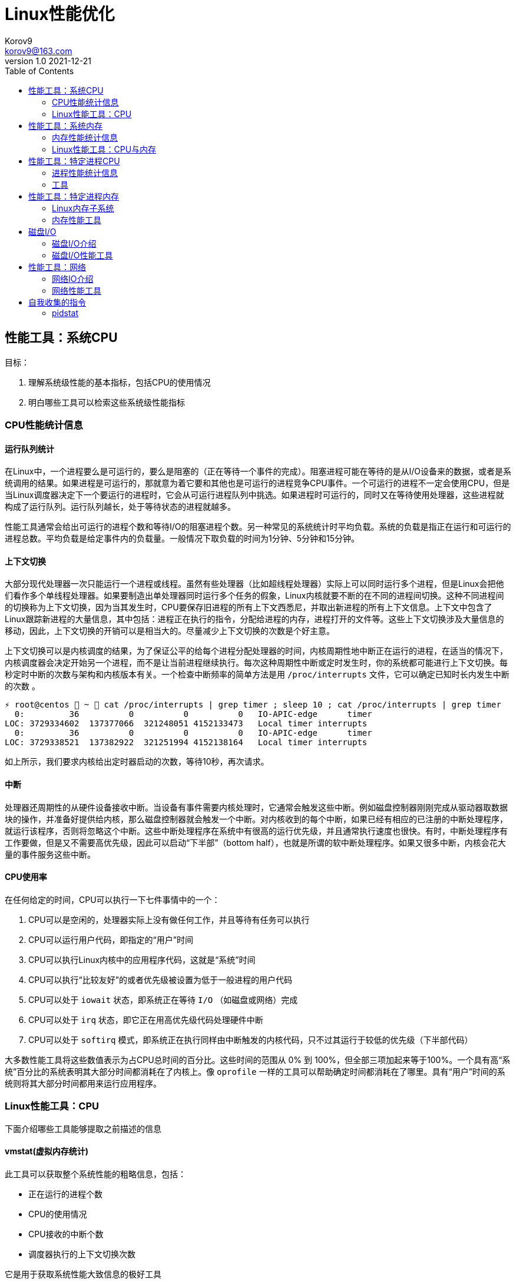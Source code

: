 = Linux性能优化 =
Korov9 <korov9@163.com>
v1.0 2021-12-21
:toc: right
:imagesdir: images
:source-highlighter: pygments

== 性能工具：系统CPU

目标：

. 理解系统级性能的基本指标，包括CPU的使用情况
. 明白哪些工具可以检索这些系统级性能指标

=== CPU性能统计信息

==== 运行队列统计

在Linux中，一个进程要么是可运行的，要么是阻塞的（正在等待一个事件的完成）。阻塞进程可能在等待的是从I/O设备来的数据，或者是系统调用的结果。如果进程是可运行的，那就意为着它要和其他也是可运行的进程竞争CPU事件。一个可运行的进程不一定会使用CPU，但是当Linux调度器决定下一个要运行的进程时，它会从可运行进程队列中挑选。如果进程时可运行的，同时又在等待使用处理器，这些进程就构成了运行队列。运行队列越长，处于等待状态的进程就越多。

性能工具通常会给出可运行的进程个数和等待I/O的阻塞进程个数。另一种常见的系统统计时平均负载。系统的负载是指正在运行和可运行的进程总数。平均负载是给定事件内的负载量。一般情况下取负载的时间为1分钟、5分钟和15分钟。

==== 上下文切换

大部分现代处理器一次只能运行一个进程或线程。虽然有些处理器（比如超线程处理器）实际上可以同时运行多个进程，但是Linux会把他们看作多个单线程处理器。如果要制造出单处理器同时运行多个任务的假象，Linux内核就要不断的在不同的进程间切换。这种不同进程间的切换称为上下文切换，因为当其发生时，CPU要保存旧进程的所有上下文西悉尼，并取出新进程的所有上下文信息。上下文中包含了Linux跟踪新进程的大量信息，其中包括：进程正在执行的指令，分配给进程的内存，进程打开的文件等。这些上下文切换涉及大量信息的移动，因此，上下文切换的开销可以是相当大的。尽量减少上下文切换的次数是个好主意。

上下文切换可以是内核调度的结果，为了保证公平的给每个进程分配处理器的时间，内核周期性地中断正在运行的进程，在适当的情况下，内核调度器会决定开始另一个进程，而不是让当前进程继续执行。每次这种周期性中断或定时发生时，你的系统都可能进行上下文切换。每秒定时中断的次数与架构和内核版本有关。一个检查中断频率的简单方法是用 `/proc/interrupts` 文件，它可以确定已知时长内发生中断的次数 。

[source, bash]
----
⚡ root@centos  ~  cat /proc/interrupts | grep timer ; sleep 10 ; cat /proc/interrupts | grep timer
  0:         36          0          0          0   IO-APIC-edge      timer
LOC: 3729334602  137377066  321248051 4152133473   Local timer interrupts
  0:         36          0          0          0   IO-APIC-edge      timer
LOC: 3729338521  137382922  321251994 4152138164   Local timer interrupts
----

如上所示，我们要求内核给出定时器启动的次数，等待10秒，再次请求。

==== 中断

处理器还周期性的从硬件设备接收中断。当设备有事件需要内核处理时，它通常会触发这些中断。例如磁盘控制器刚刚完成从驱动器取数据块的操作，并准备好提供给内核，那么磁盘控制器就会触发一个中断。对内核收到的每个中断，如果已经有相应的已注册的中断处理程序，就运行该程序，否则将忽略这个中断。这些中断处理程序在系统中有很高的运行优先级，并且通常执行速度也很快。有时，中断处理程序有工作要做，但是又不需要高优先级，因此可以启动“下半部”（bottom half），也就是所谓的软中断处理程序。如果又很多中断，内核会花大量的事件服务这些中断。

==== CPU使用率

在任何给定的时间，CPU可以执行一下七件事情中的一个：

. CPU可以是空闲的，处理器实际上没有做任何工作，并且等待有任务可以执行
. CPU可以运行用户代码，即指定的“用户”时间
. CPU可以执行Linux内核中的应用程序代码，这就是“系统”时间
. CPU可以执行“比较友好”的或者优先级被设置为低于一般进程的用户代码
. CPU可以处于 `iowait` 状态，即系统正在等待 `I/O` （如磁盘或网络）完成
. CPU可以处于 `irq` 状态，即它正在用高优先级代码处理硬件中断
. CPU可以处于 `softirq` 模式，即系统正在执行同样由中断触发的内核代码，只不过其运行于较低的优先级（下半部代码）

大多数性能工具将这些数值表示为占CPU总时间的百分比。这些时间的范围从 0% 到 100%，但全部三项加起来等于100%。一个具有高“系统”百分比的系统表明其大部分时间都消耗在了内核上。像 `oprofile` 一样的工具可以帮助确定时间都消耗在了哪里。具有“用户”时间的系统则将其大部分时间都用来运行应用程序。

=== Linux性能工具：CPU

下面介绍哪些工具能够提取之前描述的信息

==== vmstat(虚拟内存统计)

此工具可以获取整个系统性能的粗略信息，包括：

- 正在运行的进程个数
- CPU的使用情况
- CPU接收的中断个数
- 调度器执行的上下文切换次数

它是用于获取系统性能大致信息的极好工具

[source, bash]
----
# delay表示延迟采集间隔，count表示采集次数
⚡ root@centos  ~  vmstat --help

Usage:
 vmstat [options] [delay [count]]

Options:
 -a, --active           active/inactive memory
 -f, --forks            number of forks since boot
 -m, --slabs            slabinfo
 -n, --one-header       do not redisplay header
 -s, --stats            event counter statistics
 -d, --disk             disk statistics
 -D, --disk-sum         summarize disk statistics
 -p, --partition <dev>  partition specific statistics
 -S, --unit <char>      define display unit
 -w, --wide             wide output
 -t, --timestamp        show timestamp
 
 -h, --help     display this help and exit
 -V, --version  output version information and exit
----

`vmstat` 运行于两种模式：采样魔术和平均模式。如果不指定参数，运行于平均模式，显示从系统启动以来所有统计数据的均值。但是，如果指定了延迟，那么第一个采样任然是系统启动以来的均值，但之后按延迟描述采样系统并显示统计数据

[source,bash]
----
 ⚡ root@centos  ~  vmstat 2 2
procs -----------memory---------- ---swap-- -----io---- -system-- ------cpu-----
 r  b   swpd   free   buff  cache   si   so    bi    bo   in   cs us sy id wa st
 2  0 2547596 6191196 135836 5032292    1    1    26   455    0    1  4  1 95  1  0
 0  0 2547596 6190684 135836 5032308    0    0     0    82 1957 2182  3  0 97  0  0
----

输出内容详解：

. procs
.. r:运行和等待cpu时间片的进程数，如果长期大于1，说明cpu不足，需要增加cpu
.. b:等待资源的进程数，比如正在等待I/O、或者内存交换等
. memory
.. swpd:切换到内存交换区的内存数量（k表示）。如果swpd值不为0，或者比较大，只要si、so的值长期为0，系统性能还是正常的
.. free:当前的空闲页面列表中内存数量（k表示）
.. buff:作为buffer cache的内存数量，一般对块设备的读写才需要缓冲
.. cache:作为page cache的内存数量，一般作为文件系统的cache，如果cache较大，说明用到cache的文件较多，如果此时IO中bi比较小，说明文件系统效率比较好
. swap
.. si:由内存进入内存交换区数量
.. so:由内存交换区进入内存数量
. io
.. bi:从块设备读入数据的总量（读磁盘）（每秒kb）
.. bo:块设备写入数据的总量（写磁盘）（每秒kb）
. system
.. in:某一时间间隔中观测到的每秒设备中断数
.. cs:每秒产生的上下文切换次数，如当cs比磁盘io和网络信息包速率高的多，都应进行进一步调查
. cpu
.. us:用户方式下所花费cpu时间的百分比。us的值比较高时，说明用户进程消耗的cpu时间多，如果长期大于50%，需要考虑优化用户的程序
.. sy:内核进程所花费的cpu时间百分比。这里us+sy的参考值为80%，如果大于80%说明可能存在cpu不足
.. wa:显示了IO等待所占用的cpu时间的百分比。者的wa参考值为30%，如果wa超过30%，说明IO等待严重，这可能时磁盘大量随机访问造成的，也可能磁盘或者磁盘访问控制器的带宽瓶颈造成的（主要时块操作）
.. id:空闲时间
.. st:虚拟机使用cpu时间

[source,bash]
----
{23:46}~/docker/mysql/backup ➭ vmstat -s
     16388904 K total memory
      2892312 K used memory
       919108 K active memory
      3479760 K inactive memory
     11625864 K free memory
       593784 K buffer memory
      1276944 K swap cache
     33554432 K total swap
       106704 K used swap
     33447728 K free swap
       168994 non-nice user cpu ticks
           10 nice user cpu ticks
       126367 system cpu ticks
    145437222 idle cpu ticks
         4656 IO-wait cpu ticks
            0 IRQ cpu ticks
         8194 softirq cpu ticks
            0 stolen cpu ticks
      6040079 pages paged in
     53674764 pages paged out
         5516 pages swapped in
        31080 pages swapped out
     35658495 interrupts
    179173403 CPU context switches
   1640690672 boot time
        18934 forks
----

vmstat输出的另外一种展示方式， `ticks` 是一种时间单位。新参数 `forks` 它大体上表示的是从系统启动开始，已经创建的新进程的数量。

==== top

top善于将相当多的系统整体性能信息放在一个屏幕上。显示内容还能以交互的方式进行改变，因此，在系统运行时，如果一个特定的问题不断突显，你可以修改top显示的信息。

默认情况下，top表现为一个将占用cpu最多的进行按降序排序

命令:

[source, bash]
----
top [-d delay] [-n iter] [-i] [-b]

-d delay:统计信息更新的时间间隔
-n iterations: 退出前迭代的次数。top更新统计信息的次数为iterations次
-i: 是否显示空闲进程
-b: 以批处理模式运行。通常，top只显示单屏信息，超出该屏幕的进程不显示。该选项显示全部进程，如果你要将top的输出保存为文件或将输出流水给另一个命令进行处理，那么该项是很有用的。
----

==== procinfo(从/proc文件系统显示信息)

procinfo也为系统整体信息提供总览，尽管它提供的有些信息于vmstat相同，但它还会给cpu从每个设备接收的中断数量。其输出格式的易读性比vmstat稍微强一点，但却会占用更多的屏幕空间。

[source,bash]
----
➜  ~ procinfo -h
procinfo version 2.0 $Rev: 304 $
usage: procinfo [-sidDSbhHv] [-nN]

        -nN     pause N second between updates (implies -f)
        -d      show differences rather than totals (implies -f)
        -D      show current memory/swap usage, differences on rest
        -S      with -nN and -d/-D, always show values per second
        -b      show number of bytes instead of requests for disk statistics
        -H      show memory stats in KiB/MiB/GiB
        -r      show memory usage -/+ buffers/cache
        -s      Don't skip netdevs in /etc/procinfo/skipIfaces
        -h      print this help
        -v      print version info
----

输出主要参数解释：

. context: The total number of context switches since bootup.
. irq:中断请求次数
. Load average:The average number of jobs running, followed by the number of runnable processes and the total number of processes, followed by the PID of the last process run. The pid of the last running process will probably always be procinfo's PID.

procinfo表明系统空闲时间比其运行时间（uptime）还要多。这是因为系统实际上有4个cpu，因此对于一天的墙钟时间而言，cpu时间已经过去了四天。

==== mpstat(多处理器统计)

展示随着时间变化的cpu行为。mpstat最大的优点是在统计信息的旁边显示时间，由此你可以找出cpu使用率与时间的关系。此外mastat可以监控单个处理器是否做了大部分的工作。

[source,bash]
----
mpstat [-P {cpu | ALL}] [delay [count]]

-P {cpu | ALL}: 监控哪个cpu，cpu取值范围0~（cpu总数-1），ALL监控所有
----

[source,bash]
----
 ⚡ root@centos  /proc  mpstat -P ALL 2 4
Linux 3.10.0-693.el7.x86_64 (centos)    2021年12月30日  _x86_64_        (4 CPU)

11时02分35秒  CPU    %usr   %nice    %sys %iowait    %irq   %soft  %steal  %guest  %gnice   %idle
11时02分37秒  all    1.26    0.00    0.25    0.00    0.00    0.13    0.00    0.00    0.00   98.36
11时02分37秒    0    0.51    0.00    0.51    0.00    0.00    0.00    0.00    0.00    0.00   98.99
11时02分37秒    1    2.51    0.00    0.50    0.00    0.00    0.00    0.00    0.00    0.00   96.98
11时02分37秒    2    0.50    0.00    0.50    0.00    0.00    0.00    0.00    0.00    0.00   98.99
11时02分37秒    3    1.01    0.00    0.00    0.00    0.00    0.50    0.00    0.00    0.00   98.49
----

输出详解：

. %steal: 显示当虚拟机管理程序为另一个虚拟处理器提供服务时，一个或多个虚拟 CPU 花费在非自愿等待上的时间百分比。
. %guest: 虚拟程序划分的cpu时间

==== sar(系统活动报告)

sar命令可以用于记录性能信息，回放之前的记录信息，以及显示当前系统实时信息。sar命令的输出可以进行格式化，使之易于导入数据库，或是输送给其他linxu命令进行处理

[source,bash]
----
sar [options] [delay [count]]

-c:报告每秒创建的进程数量
-I {irq | SUM | ALL | XALL}:报告系统已发生中断的速率
-P {cpu | ALL}:指定从哪个cpu收集信息。如不指定，则报告系统整体情况
-q:报告机器的运行队列长度和平均负载
-u:报告系统的cpu使用情况
-w:报告系统中已发生的上下文切换次数
-o filename:指定保存性能统计信息的二进制输出文件名
-f filename:指定性能统计信息的文件名
----

==== oprofile

oprofile是性能工具包，它利用几乎所有现代处理器都有的性能计数器来跟踪系统整体以及单个进程中cpu时间的消耗情况。除了测量cpu周期消耗在哪里之外，oprofile还可以测量关于cpu执行的非常底层的信息。根据由底层处理器支持的事件，它可以测量的内容包括：cache缺失、分支预测错误和内存引用，以及浮点操作。

采样非常强大，但使用时要小心一些不明显的陷阱。首先采样可能会显示你由90%的事件花在了一个特定的例程上，但它不会显示原因。一个特定历程消耗了大量周期有两种可能的原因。其一，该例程可能时瓶颈，其执行需要很多事件。但是，也可能例程的执行时间是合理的，而其被调用的次数非常高。通常有两种途径可以发现究竟是哪一种情况：通过查看采样找出特别热门的行，或是通过编写代码来计算例程被调用次数。

采样的第二个问题是你永远无法十分确定一个函数是从哪里被调用的。即使你已经搞明白它被调用了很多次，并且已经跟踪到了所有调用他的函数，但也不一定清楚其中哪一个函数完成了大多数的调用。

===== CPU性能相关的选项

oprofile实际上是一组协同工作的组件，用于收集CPU性能统计信息。oprofile主要有三个部分：

- oprofile核心模块控制处理器并允许和禁止采样
- oprofile后台模块收集采样，并将他们保存到磁盘
- oprofile报告工具获取收集的采样，并向用户展示他们与在系统上运行的应用程序的关系。


== 性能工具：系统内存

=== 内存性能统计信息

==== 内存子系统和性能

在现代处理器中，与CPU执行代码或处理信息相比，向内存子系统保存信息或从中读取信息一般花费的时间更长。

==== 内存子系统（虚拟存储器）

任何给定的linxu系统都有一定容量的RAM或物理内存。在这个物理内存中寻址时，Linux将其分成块或内存页。当对内存进行分配或传送时，Linux操作的单位是页，而不是单个字节。在报告一些内存统计数据时，Linux内核报告的是每秒页面的数量。

Linux默认页面大小为4KB，极少数情况下，这些页面的大小会导致极高的跟踪开销，所以内核用更大的块来操作内存，这些块被称为 `HugePage`。他们的容量为2048KB，这大大降低了管理庞大内存的开销。某些应用，如Oracle，用这些大页面加载内存中的大量数据，以达到最小化Linux内核的管理开销。但是HugePage如果不能被完全填满，就会浪费相当多的内存。

===== 交换

所有系统RAM芯片的物理内存容量都是固定的。即使应用程序需要的内存容量大于可用的物理内存，Linux内核仍然允许这些程序运行。Linux内核使用硬盘作为临时存储器，这个硬盘空间被称为交换分区（swap space）。交换分区相比正常的程序速度可以慢到一千倍。

===== 缓冲区（buffer）和缓存（cache）（物理内存太多）

如果你的物理系统内存容量超过了应用程序的需求，Linux就会在物理内存中缓存近期使用过的文件，这样后续访问这些文件时就不用取访问硬盘了。

除了高速缓存，Linux还使用了额外的存储作为缓冲区。为了进一步优化应用程序，Linux为需要被写回硬盘的数据预留了存储空间。这些预留空间被称为缓冲区。如果应用程序要将数据写回硬盘，通常需要花费较长的时间，Linux让应用程序立刻继续执行，但将文件数据保存到内存缓冲区。在之后的某个时刻，缓冲区被刷新到硬盘，而应用程序可以立即继续。

===== 活跃与非活跃内存

活跃内存是指当前被进程使用的内存，不活跃内存是指已经被分配了，但暂时还未使用的内存。这两种类型的内存没有本质上的区别。需要时，Linux找出进程最近最少使用的内存页面，并将他们从活跃列表移动到不活跃列表。当要选择把哪个内存页交换到硬盘时，内核就从不活跃内存列表中进行选择。

===== 内核的内存使用情况（分片）

除了应用程序需要分配内存外，Linux内核也会位了记账的目的消耗一定量的内存。记账包括，比如跟踪从网络或磁盘IO来的数据，以及跟踪哪些进程正在运行，哪些正在休眠。为了管理记账，内核有一系列缓存，包含了一个或多个内存分片。每个分片为一组对象，个数可以是一个或多个。内核消耗的内存分片数量取决于使用的是Linux内核的哪些部分，而且还可以随着机器负载类型的变化而变化

=== Linux性能工具：CPU与内存

==== vmstat

[source,bash]
----
vmstat [-a] [-s] [-m]

-a:该项改变内存统计信息的默认输出以表示活跃/非活跃内存量，而不是缓冲区和高速缓存使用情况的统计信息
-m:输出内核分片信息。信息详细展示了内核是如何分配的，并有助于确定哪部分内核消耗内存最多
----

`vmstat -m`：显示每一个分片（Cache），展示使用了多少元素（Num），分配了多少（Total），每个元素的大小（Size），整个分片使用了多少内存也（Pages）。

==== top

top提供了不同运行进程大量的内存信息。你可以使用这些信息来确定应用程序究竟是如何分配和使用内存的。

==== free

显示内存的统计信息

==== slabtop

显示内核是如何分配其各种缓存的，以及这些缓存的被占用情况。在内部，内核有一系列的缓存，他们由一个或多个分片（slab）构成。每个分片包括一组对象，对象个数为一个或多个。这些对象可以是活跃的（使用的）或非活跃的（未使用的）。slaptop向你展示的是不同分片的状况。它显示了这些分片的被占用情况，以及他们使用了多少内存。

[source]
----
OBJS — The total number of objects (memory blocks), including those in use (allocated), and some spares not in use.
ACTIVE — The number of objects (memory blocks) that are in use (allocated).
USE — Percentage of total objects that are active. ((ACTIVE/OBJS)(100))
OBJ SIZE — The size of the objects.
SLABS — The total number of slabs.
OBJ/SLAB — The number of objects that fit into a slab.
CACHE SIZE — The cache size of the slab.
NAME — The name of the slab.
----

== 性能工具：特定进程CPU

目标：

. 确定应用程序的运行时间是花费在内核上还是在应用程序上
. 确定应用程序有哪些库调用和系统调用，以及他们花费的时间
. 分析应用程序，找出哪些源代码行和函数的完成时间最长。

=== 进程性能统计信息

==== 内核时间vs用户时间

一个应用程序所耗时间最基本的划分是内核时间与用户时间。内核时间是消耗在Linux内核上的时间，而用户时间则是消耗在应用程序或库代码上的时间。Linux有工具，如time和ps，可以大致表明应用程序将其时间是花在了应用程序代码上还是花在了内核代码上。同时，还有oprofile和strace这样的命令使你能够跟踪哪些内核调用是代表进程发起的，以及每个调用完成需要多少时间

==== 库时间vs引用程序时间

任何应用程序，即便其复杂性非常低，也需要依赖系统库才能执行负载的操作。在库被应用程序使用时，ltrace命令和oprofile工具包提供了分析库性能的途径。Linux加载器ld的内置工具帮助你确定使用多个库是否会减慢应用程序的启动时间。

==== 细分应用程序时间

当已经知道某应用程序是瓶颈后，Linux可以向你提供工具来分析这个应用程序，以找出在这个程序中，时间都花在了哪里。gprof和oprofile可以生成应用程序的配置文件，确定是哪些源代码行花费了大量的时间

=== 工具

==== time

测量命令的执行时间。测量的时间有三种类型：第一种测量的是真正的或经过的时间，即程序开始到结束执行之间的时间；第二种测量的是用户时间，即CPU代表该程序执行应用代码所花费的时间；第三种测量的是系统时间，即CPU代表该程序执行系统或内核代码所花费的时间。

命令： `/usr/bin/time application` (bash有自己默认的time函数功能更弱)

==== strace

strace是当程序执行时，追踪其发起的系统调用的工具。系统调用是有或代表一个应用程序进行的Linux内核函数调用。strace可以展示准确的系统调用，它在确定应用程序是如何使用Linux内核的方面是相当有用的。通过查看strace的输出，你可以了解应用程序如何使用内核，以及它依赖于什么类型的函数。

虽然strace主要用于跟踪进程与内核之间的交互，显示应用程序的每个系统调用的参数和结果，但是strace也可以提供不那么令人生畏的汇总信息。应用程序运行之后，strace会给出一个表格，显示每个系统调用的频率和该类型调用所花费的总时间。这个表格可以作为理解你的程序与Linux内核之间交互的首个关键信息。

===== CPU性能相关的选项

如下的strace调用对性能测试是最有用的

[source,bash]
----
strace [-c] [-p pid] [-o file] [--help] [command [arg ...]]

-c:使strace打印出统计信息的概要，而非所有系统调用的独立列表
-p pid:将给定pid添加到进程，并开始跟踪
-o file:strace的输出将保存到file
----

输出的概要信息解释：

- %time:对全部系统调用的总时间来说，该项为这一个系统调用所花时间的百分比
- seconds:这一个系统调用所花费的总秒数
- usecs/call:这个类型的一个系统调用所花费的微秒数
- calls:这个类型的所用调用的总数
- errors:这个系统调用返回错误的次数

==== ltrace

ltrace与strace概念相似，但它跟踪的是应用程序对库的调用而不是对内核的调用。虽然ltrace主要用于提供对库调用的参数和返回值的精确跟踪，但是你也可以用它来汇总每个调用所花的时间。这使你既可以发现应用程序有哪些库调用，又可以发现每个调用时间是多长。

使用ltrace要小心，因为它会产生具有误导性的结果。如果一个库函数调用了另一个函数，则花费的时间要计算两次。比如，如果库函数foo()调用了函数bar()，则函数foo()的报告时间将是函数foo()代码运行的全部时间再加上函数bar()花费的时间。

===== CPU性能相关的选项

[source,bash]
----
ltrace [-c] [-p pid] [-o filename] [-S] [--help] command

-c:使得ltrace在命令执行完后打印出所有调用的汇总
-s:除了库调用之外，ltrace还跟踪系统调用，该项与strace提供的功能相同
-p pid:跟踪有给定pid的进程
-o file:将ltrace的输出保存到file
----

汇总模式提供了应用程序执行期间的库调用的性能统计信息，下面是其含义：

- %time:相对库调用花费的总时间，该项是这一个库调用所花时间的百分比
- seconds:该项为这一个库调用所用的总秒数
- usecs/call:该项为这个类型种一个库调用所花的微妙数
- calls:该项为这个类型调用的总数
- function:该项为库调用的名称

==== ps（进程状态）

ps是极好的跟踪运行进程的命令

它给出正在运行进程的详细的静态和动态统计信息。ps提供的静态信息包括命令名和pid，动态信息包括内存和CPU的当前使用情况。

===== CPU性能相关的选项

ps有许多不同的选项，能检索正在运行中的应用程序的各种统计信息。下面的调用给出了与CPU性能最相关的选项，并将显示给定pid信息

[source,bash]
----
ps [-o etime,time,pcpu,command] [-u user] [-U user] [PID]

etime:统计信息：经过时间是指从程序开始执行起耗费的总时间
time:统计信息：CPU时间是指进程运行于CPU所花费的系统时间加上用户时间
pcpu:进程当前消耗的CPU的百分比
command: -A 显示所有进程的统计信息，-u user 显示指定有效用户id的所有进程的统计信息， -U user 显示指定用户id的所有进程的统计信息
----

[source,bash]
----
 ⚡ root@centos  /proc  ps -o etime,time,pcpu,cmd 2278231
    ELAPSED     TIME %CPU CMD
   09:25:23 00:00:02  0.0 -zsh
----

==== oprofile

本小节介绍的是oprofile用于分析进程级采样结果的部分。


== 性能工具：特定进程内存

目标：

- 确定一个应用程序使用了多少内存（ps, /proc）
- 确定应用程序的哪些函数分配内存（memprof）
- 用软件模拟（kcachegrind,cachegrind）和硬件性能计数器（oprofile）分析应用程序的内存使用情况
- 确定哪些进程创建和使用了共享内存（ipcs）

=== Linux内存子系统

在诊断内存性能问题的时候，也许有必要观察应用程序在内存子系统的不同层次上是怎样执行的。在顶层，操作系统决定如何利用交换内存和物理内存。它决定应用程序的哪一块地址空间将被放到物理内存中，即所谓的驻留集。不属于驻留集却又被应用程序使用的其他内存将被交换到磁盘。由应用程序决定要向操作系统请求多少内存，即所谓的虚拟集。应用程序可以通过调用malloc进行显式分配，也可以通过使用大量的堆栈或库进行隐式分配。性能工具ps用于跟踪虚拟集和驻留集的大小。性能工具memprof用于跟踪应用程序的哪段代码是分配内存的。工具ipcs用于跟踪共享内存的使用情况。

当应用程序使用物理内存时，它首先与CPU的高速缓存子系统交互。现代CPU有多级高速缓存。最快的高速缓存离CPU最近，CPU会依次查看L1缓存，L2缓存，然后才是物理内存中取数据。明智地使用高速缓存，例如重新排列应用程序的数据结构以及减少代码量等方法，有可能减少高速缓存不命中的次数并提高性能。cachegrind和oprofile是很好的工具，用于发现应用程序对高速缓存的使用情况的信息，以及哪些函数和数据结构导致了高速缓存不命中。

=== 内存性能工具

==== ps

ps有许多不同的选项，可以获取一个正在运行的应用程序各种各样的状态统计信息。ps可以检索到进程使用内存的容量和类型信息。ps可以用如下命令行调用：

[source,bash]
----
ps [-o vsz,rss,tsiz,dsiz,majflt,minflt,pmem,command] <PID>

vsz:虚拟集大小是指应用程序使用的虚拟内存的容量。由于Linux只在应用程序试图使用物理内存时才分配它，因此，该项数值可能会比应用程序使用的物理内存量大很多
rss:驻留集大小是指应用程序当前使用的物理内存量
tsiz:文本大小是指程序代码的虚拟大小。再强调一次，这不是实际大小，而是虚拟大小，但是，该项数值清晰的表明了程序的大小
dsiz:数据大小是指程序数据使用量的虚拟大小。该项数值清晰地表明了应用程序地数据结构和堆栈地大小
majflt:主故障是指使得Linux代表进程从磁盘读取页面地缺页故障地数量。这种故障可能发生地情况是：当进程访问一块数据或指令仍留在磁盘上时，Linux要为应用程序进行无缝加载
minflt:次故障是指Linux不用诉诸磁盘读取就可以解决地故障数量。如果应用程序设计一块已经由Linux内核分配地内存，就可能发生这种情况。这种情况不需要访问磁盘，因为内核只需要选择一块空闲内存并将其分配给应用程序即可
pmep:进程消耗地系统内存百分比
command:命令名
----

==== /proc/<PID>

Linux内核提供了一个虚拟文件系统，使你能提取再系统上运行地进程地信息。除了许多其他统计数据之外，/proc还提供了进程地内存使用信息和库映射信息。

[source,bash]
----
cat /proc/<PID>/status

VmSize:进程地虚拟集大小，是应用程序使用地虚拟内存量。由于Linux只再应用程序试图使用物理内存时才进行分配，因此，这个数字可能会比应用程序实际使用地物理内存容量大很多。
VmLck:被进程锁定地内存量。被锁定地内存不能交换到磁盘
VmRSS:驻留集大小或应用程序当前使用地物理内存量。它与ps提供地rss统计数据相同
VmData:数据大小或程序使用数据量地虚拟大小。与ps地dsiz统计数据不同，该项不包含堆栈信息
VmStk:进程地堆栈大小
VmExe:程序地可执行内存地虚拟大小，它不包含进程使用地库
VmLib:进程使用地库地大小
----

`<PID>` 目录下地另一个文件是maps，它提供了关于如何使用进程虚拟地址空间地信息。

[source,bash]
----
cat /proc/<PID>/maps

Address:进程中库映射地地址范围
Permissions:内存区域地权限，r读，w写，x执行，s共享，p私有（写时复制）
Offset:库/应用程序内存映射区域开始处地偏移量
Device:这个特殊文件所在地设备（主设备号和次设备号）
Inode:映射文件地节点号
Pathname:映射到进程地文件地路径名
----

==== valgrind(cachegrind)

valgrind是一个强大地工具，使你能调试棘手地内存管理错误。虽然valgrind主要是一个开发者工具，但它也有一个界面能显示处理器地高速缓存使用情况。valgrind模拟当前地处理器，并在这个虚拟处理器上运行应用程序，同时跟踪内存使用情况。它还能模拟处理器高速缓存，并确定程序在哪里由指令和数据高速缓存地命中或缺失。

==== ipcs

ipcs是一种系统级工具，可以展示进程之间通信内存地信息。进程可以分配整体系统共享地内存、信号量，以及由系统上运行地多个进程所共享地内存队列。ipcs最好被用于跟踪哪些应用程序分配并使用了大量地共享内存。

[source,bash]
----
ipcs [-t] [-c] [-l] [-u] [-p]

-t:显示共享内存创建时间，进程最后访问该内存地时间，以及进程最后与之分离地时间
-u:提供了关于共享内存使用量，以及它是否已被交换到磁盘还是仍留着内存地汇总信息
-l:显示了对共享内存使用情况地系统级限制
-p:显示了创建和最后使用共享内存地进程地PID
x:显示作为共享内存段地创建者和拥有者地用户
----

== 磁盘I/O

目标：

- 确定系统内磁盘I/O地总量和类型（读/写）（vmstat）
- 确定哪些设备服务了大部分地磁盘I/O（vmstat,iostat,sar）
- 确定特定磁盘处理I/O请求地有效性（iostat）
- 确定哪些进程正在使用一组给定地文件（lsof）

=== 磁盘I/O介绍

大多数现代Linux系统都有一个或多个磁盘驱动。如果他们是IDE驱动，那么常常将被命名为hda、hdb、hdc等；而SCSI驱动则常常被命名为sda、sdb、sdc等。磁盘通常要分为多个分区、分区设备名称地创建方法是在基础驱动名称地后面直接添加分区编号。比如，系统中首个IDE硬驱动地第二个分区通常被标记为 `/dev/hda2`。一般每个独立分区要么包含一个文件系统，要么包含一个交换分区。这些分区被挂载到Linux根文件系统，该系统由 `/etc/fstab`指定。这些被挂载地文件系统包含了应用程序要读写地文件。

当一个应用程序进行读写时，Linux内核可以在其高速缓存或缓冲区中保存文本地副本，并且可以在不访问磁盘地情况下返回被请求地信息。但是，如果Linux内核没有在内存中保存数据副本，那它就向磁盘I/O队列添加一个请求。若Linux内核注意到多个请求都指向磁盘内相邻区域，它会把他们合并为一个大的请求。这种合并能消除第二次请求的寻道时间，以此来提高磁盘整体性能。当请求被放入磁盘队列，而磁盘当前不忙时，它就开始为I/O请求服务。如果磁盘正忙，则请求就在队列中等待，知道该设备可用，请求将被服务。

=== 磁盘I/O性能工具

==== vmstat

可以提供系统整体上的I/O性能情况

[source,bash]
----
vmstat [-D] [-d] [-p partition] [interval [count]]

-D:显示Linux I/O子系统总的统计数据。它可以让你很好的了解你的I/O子系统是如何被使用的，但它不会给出单个磁盘的统计数据。显示的统计数据是从系统启动开始的总信息，而不是两次采样之间的发生量
-d:按每interval一个样本的速率显示单个磁盘的统计数据。这些统计信息是从系统启动开始的总信息，而不是两次采样之间的发生量
-p partition:按照每interval一个采样的速率显示给定分区的性能统计数据。这些统计信息总是从系统启动开始的总信息，而不是两次采样之间的发生量
----

[source,bash]
----
{12:57}~ ➭ vmstat -D
           28 disks
            0 partitions
       127630 total reads
        22596 merged reads
     15488182 read sectors
        41447 milli reading
       709197 writes
      1100696 merged writes
    133206328 written sectors
      2445229 milli writing
            0 inprogress IO
         1633 milli spent IO
         
disks:系统中磁盘总数
partitions：系统中分区总数
total reads：读请求总数
merged reads：为了提升性能而被合并的不同读请求数量，这些读请求访问的是磁盘上的相邻位置
read sectors：从磁盘读取的扇区总数（一个扇区通常为512）
milli reading：磁盘读所花费的时间（以毫秒为单位）
writes：写请求的总数
merged writes：为了提升性能而被合并的不同写请求数量，这些写请求访问的是磁盘上的相邻位置
written sectors：向磁盘写入的扇区总数（一个扇区通常为512字节）
milli writing：磁盘写所花费的时间（以毫秒为单位）
inprogress IO：当前正在处理的I/O总数
milli spent IO：等待I/O完成所花费的毫秒数
----

==== iostat

专门用于显示磁盘I/O子系统统计信息的工具。iostat提供的信息细化到每个设备和每个分区从特定磁盘读写了多少个块。此外，iostat还可以提供大量的信息来显示磁盘是如何被利用的，以及Linux花费了多长时间来等待将请求提交到磁盘。

[source,bash]
----
iostat [-d] [-k] [-x] [device] [interval [count]]

-d:只显示磁盘IO的统计信息
-k：按KB显示统计数据，而不是按块显示


{16:33}~ ➭ iostat -d
Linux 5.10.60.1-microsoft-standard-WSL2 (korov-win)     12/31/2021      _x86_64_        (16 CPU)

Device             tps    kB_read/s    kB_wrtn/s    kB_dscd/s    kB_read    kB_wrtn    kB_dscd
loop0             0.01         0.49         0.00         0.00     110352          0          0
loop1             0.01         0.85         0.00         0.00     191162          0          0
sda               0.06         0.10        19.13         0.00      23305    4321560          0
sdb               0.00         0.18         0.00         0.00      39678        276         24
sdc               3.63        14.75       225.08        69.60    3332937   50846652   15723896
sdd               0.30        17.91        50.80        37.74    4046721   11475636    8526624

tps：每秒传输次数。每秒对设备/分区读写请求的次数
kB_read/s：每秒读取磁盘的速率
kB_wrtn/s：每秒写入磁盘的速率
kB_dscd/s：每秒丢弃数据
kB_read：在时间间隔内读取的总数量
kB_wrtn：在时间间隔内写入的总数量
kB_dscd：丢弃数据总量
----

==== pidstat

此工具监测每个进程的IO信息

[source,bash]
----
pidstat [-p PID] [-d] [-t] [ <interval> [ <count> ] ]

-p:对应的pid
-d：表明监测对象是磁盘IO
-t：表示监测相关线程的IO信息
----

[source,bash]
----
{15:49}~ ➭ pidstat -p 766 -d -t
Linux 5.10.60.1-microsoft-standard-WSL2 (korov-win)     01/01/2022      _x86_64_        (16 CPU)

03:49:39 PM   UID      TGID       TID   kB_rd/s   kB_wr/s kB_ccwr/s iodelay  Command
03:49:39 PM     0       766         -      0.99      1.14      0.12       2  zsh
03:49:39 PM     0         -       766      0.01      0.00      0.00       2  |__zsh
----

==== lsof（列出打开文件）

lsof提供了一种方法来去顶哪些进程打开了一个特定的文件。除了跟踪单个文件的用户外，lsof还可以显示使用了特定目录下文件的进程。同时，它还可以递归搜索整个目录树，并列出使用该目录树内文件的进程。

[source,bash]
----
lsof [-r delay] [+D directory] [+d directory] [file]

-r delay:每间隔delay秒输出一次统计数据
+D directory：递归搜索给定目录下的所有文件，并报告哪些进程正在使用他们
+d directory：报告哪些进程正在使用给定目录下的文件

{17:29}~ ➭ lsof +D ./
COMMAND   PID USER   FD   TYPE DEVICE SIZE/OFF  NODE NAME
zsh       766 root  cwd    DIR   8,48     4096 40961 .
lsof    23192 root  cwd    DIR   8,48     4096 40961 .
lsof    23193 root  cwd    DIR   8,48     4096 40961 .

FD：该文件的描述符。txt表示可执行文件，mem表示内存映射文件
TYPE：文件类型，REG表示常规文件
DEVICE：用主设备号和次设备号表示的设备编号
NODE：文件的索引节点
----

== 性能工具：网络

目标：

- 确定系统内以太网设备的速度和双工设置（mii-tool,ethtool）
- 去顶流经每个以太网接口的网络流量（ifconfig,sar,gkrellm,iptraf,netstat,etherape）
- 去顶流入和流出系统的IP流量的类型（gkrellm,iptraf,netstat,etherape）
- 去顶流入和流出系统的每种类型的IP流量（gkrellm，iptraf，etherape）
- 确定是哪个应用程序产生了IP流量（netstat）

=== 网络IO介绍

Linux和其他主流操作系统中的网络流量被抽象为一系列的硬件和软件层次。链路层，也就是最低一层，包含网络硬件，如以太网设备。再传送网络流量的时候，这一层并不区分流量类型，而仅仅以尽可能快的速度发送和接收数据（或帧）。

链路层的上面是网络层。这一层使用互联网协议（IP）和网际控制报文协议（ICMP）在机器间寻址并路由数据包。IP/ICMP尽其最大努力尝试在机器之间传递数据包，但是他们不能保证数据包是否能正真达到其目的地。

网络层上面是传输层，它定义了传输控制协议（TCP）和用户数据报协议（UDP）。TCP是一个可靠协议，它可以保证消息通过网络送达，如果消息无法送达它就会产生一个错误。UDP是一个不可靠协议，它无法保证消息能够送达（为了获得最高的数据传输速率）。UDP和TCP为IP增加了“服务”的概念。UDP和TCP接收有编号“端口”的消息。按照惯例，每个类型的网络服务都被分配了不同的编号。在Linux系统中，文件 `/etc/services` 定义了全部的端口以及他们提供的服务类型

最上一层为应用层。这一层包含了各种应用程序，他们使用下面各层在网络上传输数据包。

在Linux内核实现或控制的是最低三层（链路层、网络层和传输层）。内核可以提供每层的性能统计信息，包括数据流经每一层时的带宽使用情况信息和错误计数信息。

==== 链路层的网络流量

在网络层次结构的最低几层，Linux可以侦测到流经链路层的数据流量的速率。链路层，通常时以太网，以帧序列的形式将信息发送到网络上。即便时其上层次的信息片段的大小比帧大很多，链路层也会将他们分割为帧，再发送到网络上。数据帧的最大尺寸被称为最大传输单位（MTU）。你可以使用网络配置工具，如ip或ifconfig来设置MTU。对以太网而言，最大大小一般为1500字节，虽然有些硬件支持的巨型帧可以高达9000字节。MTU的大小对网络效率有直接影响。链路层上的每一个帧都有一个小容量的头部，因此，使用大尺寸的MTU就提高了用户数据对开销（头部）的比例。但是，使用大尺寸的MTU，每个数据帧被损坏或丢弃的几率会更高。对清洁物理链路来说，大尺寸MTU通常会带来更好的性能，因为它需要的开销更小；反之，对嘈杂的链路来说，更小的MTU则通常会提升性能，因为，当单个帧被损坏时，它要重传的数据更少。

在物理层，帧流经物理网络，Linux内核可以收集大量有关

=== 网络性能工具

==== ethtool

命令： `ethtool [device]`

ethtool输出给定的以太网设备的配置信息。如果没有特别指定设备，ethtool就会输出系统所有以太网设备的统计信息。

[source,bash]
----
[rizhiyi@siem_20-20 ~]$ sudo ethtool em1
Settings for em1:
        Supported ports: [ TP ]
        Supported link modes:   1000baseT/Full
                                10000baseT/Full
        Supported pause frame use: Symmetric Receive-only
        Supports auto-negotiation: Yes
        Supported FEC modes: Not reported
        Advertised link modes:  1000baseT/Full
                                10000baseT/Full
        Advertised pause frame use: No
        Advertised auto-negotiation: Yes
        Advertised FEC modes: Not reported
        Speed: 1000Mb/s
        Duplex: Full
        Port: Twisted Pair
        PHYAD: 13
        Transceiver: internal
        Auto-negotiation: on
        MDI-X: Unknown
        Supports Wake-on: g
        Wake-on: g
        Current message level: 0x00000000 (0)

        Link detected: yes
----

==== ifconfig(接口配置)

ifconfig的主要工作就是在Linux机器上安装和配置网络接口。它还提供了系统中所有网络设备的基本性能统计信息。

命令： `ifconfig [device]`

输出的统计信息：

- RX packets：设备已接收的数据包数
- TX packets：设备已发送的数据包数
- errors:发送或接收时的错误数据
- dropped:发送或接收时丢弃的数据包数
- overruns：网络设备没有足够缓冲区来发送或接收一个数据包的次数
- frame：底层以太网帧错误的数量
- carrier:由于链路介质故障（如故障电缆）而丢弃的数据包数量

==== ip

命令： `ip -s [-s] link`

如果你用上述选项调用IP，它就会输出系统中所有网络设备的统计信息，包括环回（lo）设备和简单互联网转换（sit0）设备。设备sit0允许将IPv6的数据包封装到IPv4的数据包中，并保持下来，这样可以缓解IPv4和IPv6之间的转换。如果ip中还有一个-s，它将回提供底层以太网更加详细的统计信息。

[source,bash]
----
{13:23}~ ➭ ip -s -s link
6: eth0: <BROADCAST,MULTICAST,UP,LOWER_UP> mtu 1500 qdisc mq state UP mode DEFAULT group default qlen 1000
    link/ether 00:15:5d:8c:8b:dc brd ff:ff:ff:ff:ff:ff
    RX:  bytes packets errors dropped  missed   mcast
    3130718532 2179062      0       0       0   25518
    RX errors:  length    crc   frame    fifo overrun
                     0      0       0       0       0
    TX:  bytes packets errors dropped carrier collsns
      59712894  641601      0       0       0       0
    TX errors: aborted   fifo  window heartbt transns
                     0      0       0       0      85
                     
bytes:发送或接收的字节数
packets：发送或接收的数据包数
errors：发送或接收时发生的错误数
dropped：由于网卡缺少资源，导致未发送或接收的数据包数
overruns：网络没有足够的缓冲区空间来发送或接收更多数据包的次数
missed：
mcast：已接收的多播数据包的数量
carrier：由于链路介质故障而丢弃的数据包数量
collsns：传送时设备发生的冲突次数。当多个设备是同同时使用网络时就会发生冲突
----

ip提供的时自系统启动开始的总的系统统计数据。如果使用watch，你就可以监控这些数值是如何随着时间发生变化的。

==== sar

提供了与ip和ifconfig相似的数据，但是还提供了一些关于传输层打开的套接字数量的基本信息。

[source,bash]
----
sar [-n DEV | EDEV | SOCK | FULL] [DEVICE] [interval] [count]

-n DEV:显示每个设备发送和接收的数据包数和字节数信息
-n EDEV：显示每个设备的发送和接收错误信息
-n SOCK：显示使用套接字（TCP、UDP和RAW）的总数信息
-n FULL：显示所有的网络统计信息
interval：采样间隔时长
count：采样总数
----


[source,bash]
----
{13:38}~ ➭ sar -n DEV 1 2
Linux 5.10.60.1-microsoft-standard-WSL2 (korov-win)     01/01/2022      _x86_64_        (16 CPU)

01:38:43 PM     IFACE   rxpck/s   txpck/s    rxkB/s    txkB/s   rxcmp/s   txcmp/s  rxmcst/s   %ifutil
01:38:44 PM        lo      0.00      0.00      0.00      0.00      0.00      0.00      0.00      0.00
01:38:44 PM     bond0      0.00      0.00      0.00      0.00      0.00      0.00      0.00      0.00
01:38:44 PM    dummy0      0.00      0.00      0.00      0.00      0.00      0.00      0.00      0.00
01:38:44 PM     tunl0      0.00      0.00      0.00      0.00      0.00      0.00      0.00      0.00
01:38:44 PM      sit0      0.00      0.00      0.00      0.00      0.00      0.00      0.00      0.00
01:38:44 PM      eth0      0.00      0.00      0.00      0.00      0.00      0.00      0.00      0.00

01:38:44 PM     IFACE   rxpck/s   txpck/s    rxkB/s    txkB/s   rxcmp/s   txcmp/s  rxmcst/s   %ifutil
01:38:45 PM        lo      0.00      0.00      0.00      0.00      0.00      0.00      0.00      0.00
01:38:45 PM     bond0      0.00      0.00      0.00      0.00      0.00      0.00      0.00      0.00
01:38:45 PM    dummy0      0.00      0.00      0.00      0.00      0.00      0.00      0.00      0.00
01:38:45 PM     tunl0      0.00      0.00      0.00      0.00      0.00      0.00      0.00      0.00
01:38:45 PM      sit0      0.00      0.00      0.00      0.00      0.00      0.00      0.00      0.00
01:38:45 PM      eth0      0.00      0.00      0.00      0.00      0.00      0.00      0.00      0.00

Average:        IFACE   rxpck/s   txpck/s    rxkB/s    txkB/s   rxcmp/s   txcmp/s  rxmcst/s   %ifutil
Average:           lo      0.00      0.00      0.00      0.00      0.00      0.00      0.00      0.00
Average:        bond0      0.00      0.00      0.00      0.00      0.00      0.00      0.00      0.00
Average:       dummy0      0.00      0.00      0.00      0.00      0.00      0.00      0.00      0.00
Average:        tunl0      0.00      0.00      0.00      0.00      0.00      0.00      0.00      0.00
Average:         sit0      0.00      0.00      0.00      0.00      0.00      0.00      0.00      0.00
Average:         eth0      0.00      0.00      0.00      0.00      0.00      0.00      0.00      0.00


{13:24}~ ➭ sar -n SOCK 1 2
Linux 5.10.60.1-microsoft-standard-WSL2 (korov-win)     01/01/2022      _x86_64_        (16 CPU)

01:38:32 PM    totsck    tcpsck    udpsck    rawsck   ip-frag    tcp-tw
01:38:33 PM       144         1         0         0         0         0
01:38:34 PM       144         1         0         0         0         0
Average:          144         1         0         0         0         0
----

输出详解：

- rxpck/s：数据包接收速率
- txpck/s：数据包发送数据
- rxkB/s：kB接收速率
- txkB/s：kB发送速率
- rxcmp/s：压缩包接收速率
- txcmp/s：压缩包发送速率
- rxmcst/s：多播包接收速率
- rxerr/s：接收错误率
- txerr/s：发送错误率
- coll/s：发送时的以太网冲突率
- rxdrop/s：由于Linux内核缓冲不足而导致的接收帧丢弃率
- txdrop/s：由于Linux内核缓冲区不足而导致的发帧丢弃率
- txcarr/s：由于载波错误而导致的发送帧丢弃率
- rxfram/s：由于帧对齐错误而导致的接收帧丢弃率
- rxfifo/s：由于FIFO错误而导致的接收帧丢弃率
- txfifo/s：由于FIFO错误而导致的发送帧丢弃率
- totsck：当前正在被使用的套接字总数
- tcpsck：当前正在被使用的TCP套接字总数
- updsck：当前正在被使用的UDP套接字总数
- rawsck：当前正在被使用的RAW套接字总数
- ip-frag：IP分片的总数

==== netstat

用它可以抽取的信息包括：当前正在使用的网络套接字的数量和类型，以及有关流入和流出当前系统的UDP和TCP数据包数量的特定接口统计数据。它还能将一个套接字回溯到其特定进程或PID，这在试图确定哪个应用程序要对网络流量负责时是很有用的。

[source,bash]
----
netstat [-p] [-c] [-interfaces=<name>] [-s] [-t] [-u] [-w]

-p:给出打开每个被显示套接字的PID/程序名
-c：每秒持续更新显示信息
-interfaces=<name>：显示指定接口的网络统计信息
--statistics | -s：IP/UDP/ICMP/TCP统计信息
--tcp|-t：仅显示TCP套接字相关信息
--udp|-u:仅显示UDP套接字相关信息
--raw|-w:仅显示RAW套接字相关信息（IP和ICMP）
----

[source,bash]
----
[rizhiyi@siem_20-20 ~]$ netstat -t -c
Active Internet connections (w/o servers)
Proto Recv-Q Send-Q Local Address           Foreign Address         State
tcp        0      0 rizhiyi:35694           rizhiyi:XmlIpcRegSvc    ESTABLISHED
tcp        0      0 rizhiyi:27017           rizhiyi:43238           ESTABLISHED
tcp        0      0 localhost:49606         localhost:19001         TIME_WAIT
tcp        0      0 rizhiyi:mysql           rizhiyi:47238           TIME_WAIT
tcp        0      0 rizhiyi:mysql           rizhiyi:33150           ESTABLISHED

[rizhiyi@siem_20-20 ~]$ netstat --interfaces=em1
Kernel Interface table
Iface             MTU    RX-OK RX-ERR RX-DRP RX-OVR    TX-OK TX-ERR TX-DRP TX-OVR Flg
em1              1500 130053444946      0 10861739 0      287642470009      0      0      0 BMRU
----

== 自我收集的指令

=== pidstat

pidstat获取服务器指定进程的使用资源信息（包括CPU、设备IO、内存、线程、任务切换等）

[source,bash]
----
10:12:12 root@korov-win ~ pidstat
Linux 5.10.60.1-microsoft-standard-WSL2 (korov-win)     01/04/2022      _x86_64_        (16 CPU)

02:07:58 PM   UID       PID    %usr %system  %guest   %wait    %CPU   CPU  Command
02:07:58 PM     0         1    0.00    0.00    0.00    0.00    0.00     0  init
02:07:58 PM     0       114    0.00    0.00    0.00    0.00    0.00     3  docker-desktop-
02:07:58 PM     0       124    0.01    0.00    0.00    0.00    0.01    12  docker
02:07:58 PM     0       173    0.00    0.00    0.00    0.00    0.00     0  init
02:07:58 PM     0       174    0.00    0.00    0.00    0.00    0.00     2  zsh
----

输出内容解释：

. 第一行显示服务器内核信息、主机名、日期和 CPU 个数；
. CPU 统计数据(-u)
.. %usr - 当在用户层执行(应用程序)时这个任务的cpu使用率，和 nice 优先级无关。注意这个字段计算的cpu时间不包括在虚拟处理器中花去的时间。
.. %system - 这个任务在系统层使用时的cpu使用率。
.. %guest - 任务花费在虚拟机上的cpu使用率（运行在虚拟处理器）。
.. %CPU - 任务总的cpu使用率。在SMP环境(多处理器)中，如果在命令行中输入-I参数的话，cpu使用率会除以你的cpu数量。
.. CPU - 正在运行这个任务的处理器编号。
. IO 统计数据(-d)
.. kB_rd/s - 任务从硬盘上的读取速度（kb）
.. kB_wr/s - 任务向硬盘中的写入速度（kb）
.. kB_ccwr/s - 任务写入磁盘被取消的速率（kb）
. 页面失败和内存使用(-r)
.. minflt/s - 从内存中加载数据时每秒出现的小的错误的数目，这些不要求从磁盘载入内存页面。
.. majflt/s - 从内存中加载数据时每秒出现的较大错误的数目，这些要求从磁盘载入内存页面。
.. VSZ - 虚拟容量：整个进程的虚拟内存使用（kb）
.. RSS - 长期内存使用：任务的不可交换物理内存的使用量（kb）
. 上下文切换情况（-w）
.. Cswch/s:每秒主动任务上下文切换数量
.. Nvcswch/s:每秒被动任务上下文切换数量










